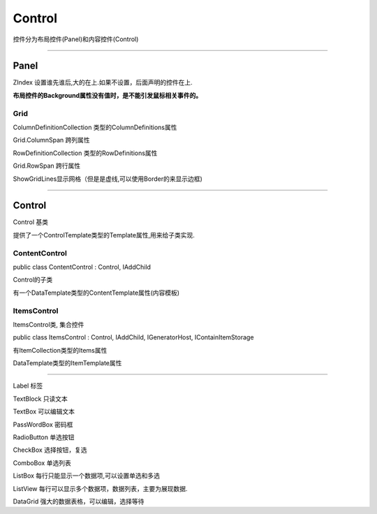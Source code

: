 Control
==================


控件分为布局控件(Panel)和内容控件(Control)


~~~~~~~~~~~~~~~~~~~~~~~~~~~~~~~~~~~~~~~~

Panel
------------

ZIndex 设置谁先谁后,大的在上.如果不设置，后面声明的控件在上.

**布局控件的Background属性没有值时，是不能引发鼠标相关事件的。**

Grid
^^^^^^^^^^^^^^^

ColumnDefinitionCollection 类型的ColumnDefinitions属性

Grid.ColumnSpan 跨列属性

RowDefinitionCollection 类型的RowDefinitions属性

Grid.RowSpan 跨行属性

ShowGridLines显示网格（但是是虚线,可以使用Border的来显示边框)


~~~~~~~~~~~~~~~~~~~~~~~~~~~~~~~~~~~~~~~~~~


Control
------------------
Control 基类

提供了一个ControlTemplate类型的Template属性,用来给子类实现.

ContentControl
^^^^^^^^^^^^^^^^^^^^^^^^^^

public class ContentControl : Control, IAddChild

Control的子类

有一个DataTemplate类型的ContentTemplate属性(内容模板)





ItemsControl
^^^^^^^^^^^^^^^^^^^^^^^^^^^
ItemsControl类, 集合控件

public class ItemsControl : Control, IAddChild, IGeneratorHost, IContainItemStorage

有ItemCollection类型的Items属性

DataTemplate类型的ItemTemplate属性


~~~~~~~~~~~~~~~~~~~~

Label 标签

TextBlock 只读文本

TextBox 可以编辑文本

PassWordBox 密码框

RadioButton 单选按钮

CheckBox 选择按钮，复选

ComboBox 单选列表

ListBox 每行只能显示一个数据项,可以设置单选和多选

ListView 每行可以显示多个数据项，数据列表，主要为展现数据.

DataGrid 强大的数据表格，可以编辑，选择等待

